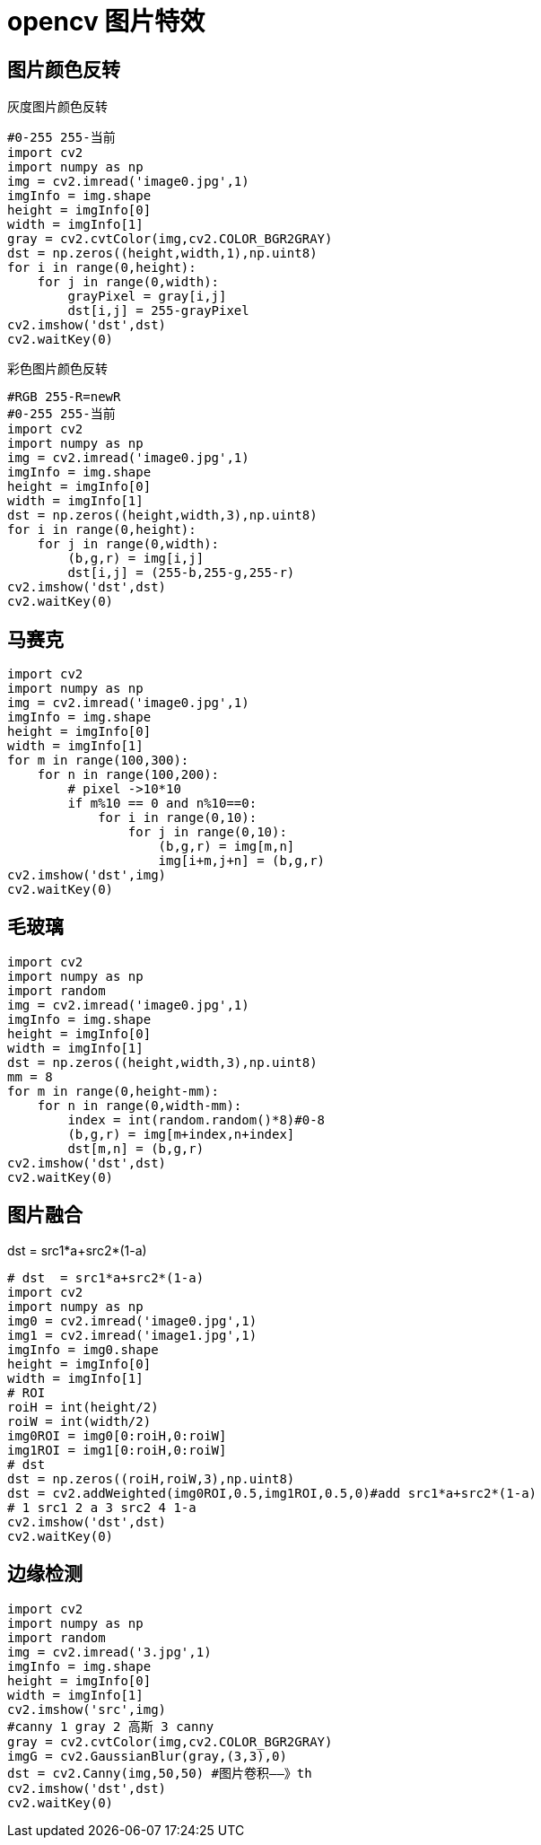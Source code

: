 = opencv 图片特效

== 图片颜色反转

灰度图片颜色反转

```
#0-255 255-当前
import cv2
import numpy as np
img = cv2.imread('image0.jpg',1)
imgInfo = img.shape
height = imgInfo[0]
width = imgInfo[1]
gray = cv2.cvtColor(img,cv2.COLOR_BGR2GRAY)
dst = np.zeros((height,width,1),np.uint8)
for i in range(0,height):
    for j in range(0,width):
        grayPixel = gray[i,j]
        dst[i,j] = 255-grayPixel
cv2.imshow('dst',dst)
cv2.waitKey(0)
```

彩色图片颜色反转


```
#RGB 255-R=newR
#0-255 255-当前
import cv2
import numpy as np
img = cv2.imread('image0.jpg',1)
imgInfo = img.shape
height = imgInfo[0]
width = imgInfo[1]
dst = np.zeros((height,width,3),np.uint8)
for i in range(0,height):
    for j in range(0,width):
        (b,g,r) = img[i,j]
        dst[i,j] = (255-b,255-g,255-r)
cv2.imshow('dst',dst)
cv2.waitKey(0)
```

== 马赛克

```
import cv2
import numpy as np
img = cv2.imread('image0.jpg',1)
imgInfo = img.shape
height = imgInfo[0]
width = imgInfo[1]
for m in range(100,300):
    for n in range(100,200):
        # pixel ->10*10
        if m%10 == 0 and n%10==0:
            for i in range(0,10):
                for j in range(0,10):
                    (b,g,r) = img[m,n]
                    img[i+m,j+n] = (b,g,r)
cv2.imshow('dst',img)
cv2.waitKey(0)
```

== 毛玻璃

```
import cv2
import numpy as np
import random
img = cv2.imread('image0.jpg',1)
imgInfo = img.shape
height = imgInfo[0]
width = imgInfo[1]
dst = np.zeros((height,width,3),np.uint8)
mm = 8
for m in range(0,height-mm):
    for n in range(0,width-mm):
        index = int(random.random()*8)#0-8
        (b,g,r) = img[m+index,n+index]
        dst[m,n] = (b,g,r)
cv2.imshow('dst',dst)
cv2.waitKey(0)
```

== 图片融合

dst  = src1*a+src2*(1-a)

```
# dst  = src1*a+src2*(1-a)
import cv2
import numpy as np
img0 = cv2.imread('image0.jpg',1)
img1 = cv2.imread('image1.jpg',1)
imgInfo = img0.shape
height = imgInfo[0]
width = imgInfo[1]
# ROI
roiH = int(height/2)
roiW = int(width/2)
img0ROI = img0[0:roiH,0:roiW]
img1ROI = img1[0:roiH,0:roiW]
# dst
dst = np.zeros((roiH,roiW,3),np.uint8)
dst = cv2.addWeighted(img0ROI,0.5,img1ROI,0.5,0)#add src1*a+src2*(1-a)
# 1 src1 2 a 3 src2 4 1-a
cv2.imshow('dst',dst)
cv2.waitKey(0)
```

== 边缘检测

```
import cv2
import numpy as np
import random
img = cv2.imread('3.jpg',1)
imgInfo = img.shape
height = imgInfo[0]
width = imgInfo[1]
cv2.imshow('src',img)
#canny 1 gray 2 高斯 3 canny 
gray = cv2.cvtColor(img,cv2.COLOR_BGR2GRAY)
imgG = cv2.GaussianBlur(gray,(3,3),0)
dst = cv2.Canny(img,50,50) #图片卷积——》th
cv2.imshow('dst',dst)
cv2.waitKey(0)
```


